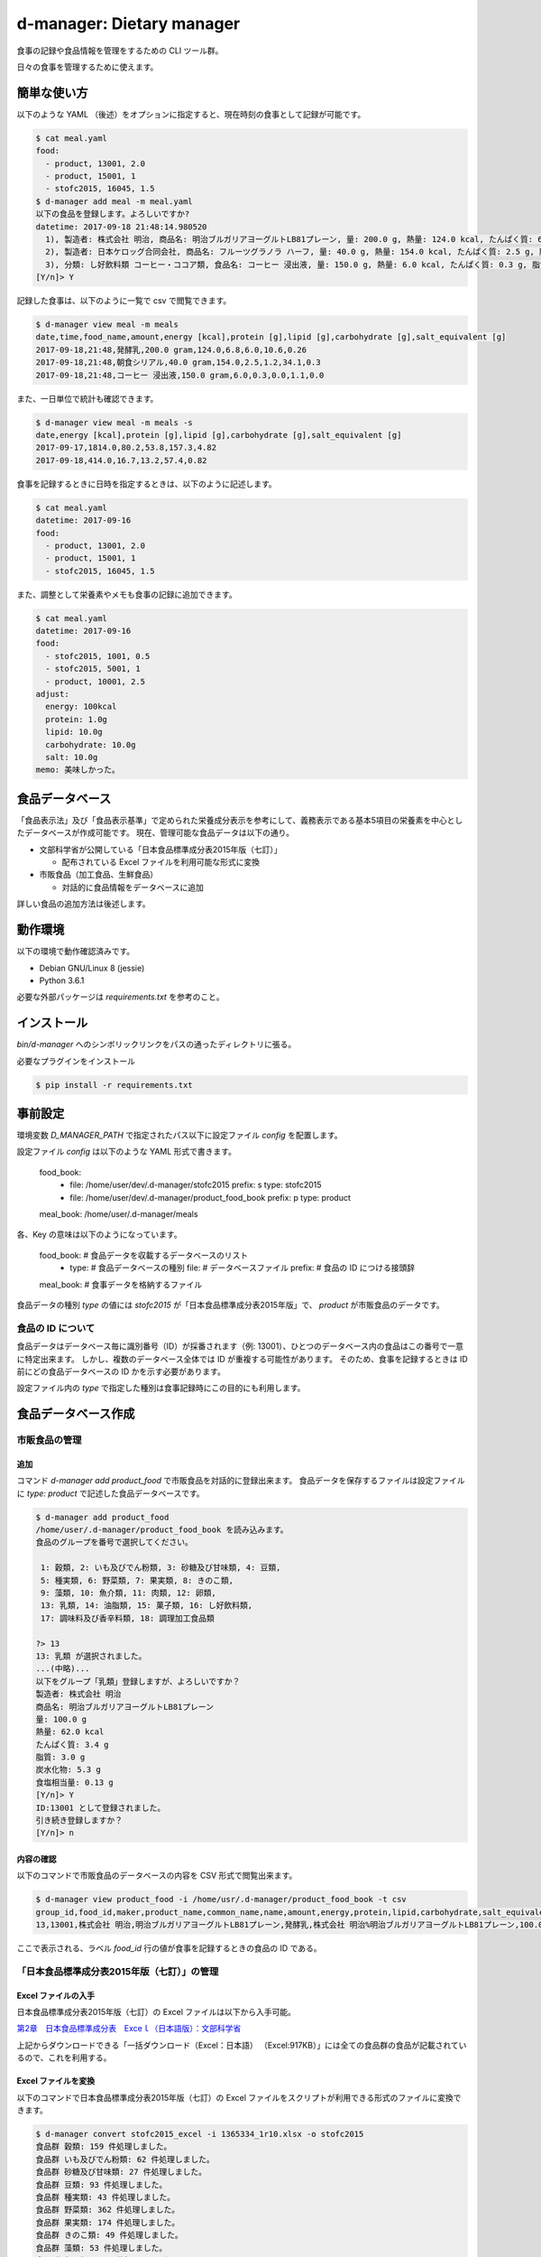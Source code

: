 ##########################
d-manager: Dietary manager
##########################

食事の記録や食品情報を管理をするための CLI ツール群。

日々の食事を管理するために使えます。

***************
簡単な使い方
***************

以下のような YAML （後述）をオプションに指定すると、現在時刻の食事として記録が可能です。

.. code-block:: shell

    $ cat meal.yaml
    food:
      - product, 13001, 2.0
      - product, 15001, 1
      - stofc2015, 16045, 1.5
    $ d-manager add meal -m meal.yaml
    以下の食品を登録します。よろしいですか?
    datetime: 2017-09-18 21:48:14.980520
      1), 製造者: 株式会社 明治, 商品名: 明治ブルガリアヨーグルトLB81プレーン, 量: 200.0 g, 熱量: 124.0 kcal, たんぱく質: 6.8 g, 脂質: 6.0 g, 炭水化物: 10.6 g, 食塩相当量: 0.26 g
      2), 製造者: 日本ケロッグ合同会社, 商品名: フルーツグラノラ ハーフ, 量: 40.0 g, 熱量: 154.0 kcal, たんぱく質: 2.5 g, 脂質: 1.2 g, 炭水化物: 34.1 g, 食塩相当量: 0.3 g
      3), 分類: し好飲料類 コーヒー・ココア類, 食品名: コーヒー 浸出液, 量: 150.0 g, 熱量: 6.0 kcal, たんぱく質: 0.3 g, 脂質: 0.0 g, 炭水化物: 1.1 g, 食塩相当量: 0.0 g
    [Y/n]> Y

記録した食事は、以下のように一覧で csv で閲覧できます。

.. code-block:: shell

    $ d-manager view meal -m meals
    date,time,food_name,amount,energy [kcal],protein [g],lipid [g],carbohydrate [g],salt_equivalent [g]
    2017-09-18,21:48,発酵乳,200.0 gram,124.0,6.8,6.0,10.6,0.26
    2017-09-18,21:48,朝食シリアル,40.0 gram,154.0,2.5,1.2,34.1,0.3
    2017-09-18,21:48,コーヒー 浸出液,150.0 gram,6.0,0.3,0.0,1.1,0.0

また、一日単位で統計も確認できます。

.. code-block:: shell

    $ d-manager view meal -m meals -s
    date,energy [kcal],protein [g],lipid [g],carbohydrate [g],salt_equivalent [g]
    2017-09-17,1814.0,80.2,53.8,157.3,4.82
    2017-09-18,414.0,16.7,13.2,57.4,0.82

食事を記録するときに日時を指定するときは、以下のように記述します。

.. code-block:: shell

    $ cat meal.yaml
    datetime: 2017-09-16
    food:
      - product, 13001, 2.0
      - product, 15001, 1
      - stofc2015, 16045, 1.5

また、調整として栄養素やメモも食事の記録に追加できます。

.. code-block:: shell

    $ cat meal.yaml
    datetime: 2017-09-16
    food:
      - stofc2015, 1001, 0.5
      - stofc2015, 5001, 1
      - product, 10001, 2.5
    adjust:
      energy: 100kcal
      protein: 1.0g
      lipid: 10.0g
      carbohydrate: 10.0g
      salt: 10.0g
    memo: 美味しかった。


***************
食品データベース
***************

「食品表示法」及び「食品表示基準」で定められた栄養成分表示を参考にして、義務表示である基本5項目の栄養素を中心としたデータベースが作成可能です。
現在、管理可能な食品データは以下の通り。

* 文部科学省が公開している「日本食品標準成分表2015年版（七訂）」
  
  * 配布されている Excel ファイルを利用可能な形式に変換

* 市販食品（加工食品、生鮮食品）
      
  * 対話的に食品情報をデータベースに追加

詳しい食品の追加方法は後述します。

***************
動作環境
***************

以下の環境で動作確認済みです。

* Debian GNU/Linux 8 (jessie)
* Python 3.6.1

必要な外部パッケージは `requirements.txt` を参考のこと。

***************
インストール
***************

`bin/d-manager` へのシンボリックリンクをパスの通ったディレクトリに張る。

必要なプラグインをインストール

.. code-block:: shell

   $ pip install -r requirements.txt

******************************
事前設定
******************************

環境変数 `D_MANAGER_PATH` で指定されたパス以下に設定ファイル `config` を配置します。

設定ファイル `config` は以下のような YAML 形式で書きます。

   food_book:
     -
       file: /home/user/dev/.d-manager/stofc2015
       prefix: s
       type: stofc2015
     -
       file: /home/user/dev/.d-manager/product_food_book
       prefix: p
       type: product
   meal_book: /home/user/.d-manager/meals

各、Key の意味は以下のようになっています。

   food_book:  # 食品データを収載するデータベースのリスト
     -
       type:  #  食品データベースの種別
       file:  #  データベースファイル
       prefix:  # 食品の ID につける接頭辞
   meal_book:  # 食事データを格納するファイル

食品データの種別 `type` の値には `stofc2015` が「日本食品標準成分表2015年版」で、 `product` が市販食品のデータです。

食品の ID について
=============================================

食品データはデータベース毎に識別番号（ID）が採番されます（例: 13001）、ひとつのデータベース内の食品はこの番号で一意に特定出来ます。
しかし、複数のデータベース全体では ID が重複する可能性があります。
そのため、食事を記録するときは ID 前にどの食品データベースの ID かを示す必要があります。

設定ファイル内の `type` で指定した種別は食事記録時にこの目的にも利用します。

******************************
食品データベース作成
******************************

市販食品の管理
=============================================

追加
--------------------------------------------

コマンド `d-manager add product_food` で市販食品を対話的に登録出来ます。
食品データを保存するファイルは設定ファイルに `type: product` で記述した食品データベースです。

.. code-block:: shell

   $ d-manager add product_food
   /home/user/.d-manager/product_food_book を読み込みます。
   食品のグループを番号で選択してください。

    1: 穀類, 2: いも及びでん粉類, 3: 砂糖及び甘味類, 4: 豆類,
    5: 種実類, 6: 野菜類, 7: 果実類, 8: きのこ類,
    9: 藻類, 10: 魚介類, 11: 肉類, 12: 卵類,
    13: 乳類, 14: 油脂類, 15: 菓子類, 16: し好飲料類,
    17: 調味料及び香辛料類, 18: 調理加工食品類

   ?> 13
   13: 乳類 が選択されました。
   ...(中略)...
   以下をグループ「乳類」登録しますが、よろしいですか？
   製造者: 株式会社 明治
   商品名: 明治ブルガリアヨーグルトLB81プレーン
   量: 100.0 g
   熱量: 62.0 kcal
   たんぱく質: 3.4 g
   脂質: 3.0 g
   炭水化物: 5.3 g
   食塩相当量: 0.13 g
   [Y/n]> Y
   ID:13001 として登録されました。
   引き続き登録しますか？
   [Y/n]> n


内容の確認
--------------------------------------------

以下のコマンドで市販食品のデータベースの内容を CSV 形式で閲覧出来ます。

.. code-block:: shell

   $ d-manager view product_food -i /home/usr/.d-manager/product_food_book -t csv
   group_id,food_id,maker,product_name,common_name,name,amount,energy,protein,lipid,carbohydrate,salt_equivalent
   13,13001,株式会社 明治,明治ブルガリアヨーグルトLB81プレーン,発酵乳,株式会社 明治%明治ブルガリアヨーグルトLB81プレーン,100.0 gram,62 kcal,3.4 g,3.0 g,5.3 g,0.13 g

ここで表示される、ラベル `food_id` 行の値が食事を記録するときの食品の ID である。


「日本食品標準成分表2015年版（七訂）」の管理
=============================================

Excel ファイルの入手
--------------------------------------------

日本食品標準成分表2015年版（七訂）の Excel ファイルは以下から入手可能。

`第2章　日本食品標準成分表　Exceｌ（日本語版）：文部科学省 <http://www.mext.go.jp/a_menu/syokuhinseibun/1365420.htm>`_

上記からダウンロードできる「一括ダウンロード（Excel：日本語）  （Excel:917KB）」には全ての食品群の食品が記載されているので、これを利用する。

Excel ファイルを変換
--------------------------------------------

以下のコマンドで日本食品標準成分表2015年版（七訂）の Excel ファイルをスクリプトが利用できる形式のファイルに変換できます。

.. code-block:: shell

    $ d-manager convert stofc2015_excel -i 1365334_1r10.xlsx -o stofc2015
    食品群 穀類: 159 件処理しました。
    食品群 いも及びでん粉類: 62 件処理しました。
    食品群 砂糖及び甘味類: 27 件処理しました。
    食品群 豆類: 93 件処理しました。
    食品群 種実類: 43 件処理しました。
    食品群 野菜類: 362 件処理しました。
    食品群 果実類: 174 件処理しました。
    食品群 きのこ類: 49 件処理しました。
    食品群 藻類: 53 件処理しました。
    食品群 魚介類: 419 件処理しました。
    食品群 肉類: 291 件処理しました。
    食品群 卵類: 20 件処理しました。
    食品群 乳類: 58 件処理しました。
    食品群 油脂類: 31 件処理しました。
    食品群 菓子類: 141 件処理しました。
    食品群 し好飲料類: 58 件処理しました。
    食品群 調味料及び香辛料類: 129 件処理しました。
    食品群 調理加工食品類: 22 件処理しました。
    合計: 2191 件処理しました。(2.4 sec)

    Process finished with exit code 0

内容を確認
--------------------------------------------

.. code-block:: shell

    $ d-manager view stofc2015_food -i stofc2015 -t csv
    group_id,food_id,groups,tags,amount,energy,protein,lipid,carbohydrate,salt_equivalent
    1,1001,穀類,アマランサス 玄穀,100 gram,358.0 kcal,12.7 g,6.0 g,64.9 g,0.0 g
    1,1002,穀類,あわ 精白粒,100 gram,367.0 kcal,11.2 g,4.4 g,69.7 g,0.0 g
    1,1003,穀類,あわ あわもち,100 gram,214.0 kcal,5.1 g,1.3 g,45.3 g,0.0 g

ここで表示される、ラベル `food_id` 行の値が食事を記録するときの食品の ID である。

市販食品の管理基準について
=============================================

収載している成分の基準について
--------------------------------------------

「食品表示法」で表示義務となっている事項から、必要だと思われる事項をこのツールでは管理している。

「食品表示法」（平成25年法律第70号）及び「食品表示基準」（平成27年内閣府令第10号）では食品の表示に関して種々の基準や義務を定めている。
特に、「栄養成分表示」が義務化され、以下の 5 項目の表示が義務となっている。

* エネルギー（kcal or J）
* タンパク質（g）
* 脂質（g）
* 炭水化物（g）
* 食塩相当量（g）

さらに、名称や内容量、販売者を示す「一括表示」にも各種の基準や指示が定められている。

参考

* `食品表示法等(法令及び一元化情報)｜消費者庁 <http://www.caa.go.jp/foods/index18.html>`_
* `食品表示法 <http://law.e-gov.go.jp/htmldata/H25/H25HO070.html>`_
* `食品表示基準 <http://law.e-gov.go.jp/htmldata/H27/H27F10001000010.html>`_

***************
参考
***************

法令など
=============================================

* `食品表示法（平成二十五年六月二十八日法律第七十号） <http://law.e-gov.go.jp/htmldata/H25/H25HO070.html>`_
* `食品表示基準（平成二十七年三月二十日内閣府令第十号） <http://law.e-gov.go.jp/htmldata/H27/H27F10001000010.html>`_

栄養成分などの具体的な表示項目についての指示は「食品表示基準」に記載されている。


ガイドラインなど
=============================================

* `食品表示法等(法令及び一元化情報)｜消費者庁 <http://www.caa.go.jp/foods/index18.html>`_
* `栄養成分表示ハンドブック - 東京都福祉保健局 <http://www.fukushihoken.metro.tokyo.jp/shokuhin/hyouji/kyouzai/files/eiyouseibun_handbook.pdf>`_

「栄養成分表示」での各栄養素の最小表示桁および端数処理は消費者庁の通知「食品表示基準について（平成27年3月30日消食表第139号）」にあり。